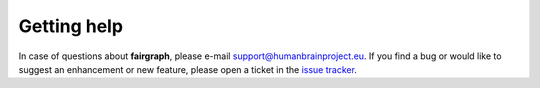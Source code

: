 ============
Getting help
============

In case of questions about **fairgraph**, please e-mail support@humanbrainproject.eu.
If you find a bug or would like to suggest an enhancement or new feature,
please open a ticket in the `issue tracker`_.

.. _`issue tracker`: https://github.com/HumanBrainProject/fairgraph/issues
